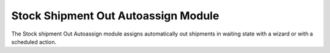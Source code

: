 Stock Shipment Out Autoassign Module
####################################

The Stock shipment Out Autoassign module assigns automatically out shipments in
waiting state with a wizard or with a scheduled action.
